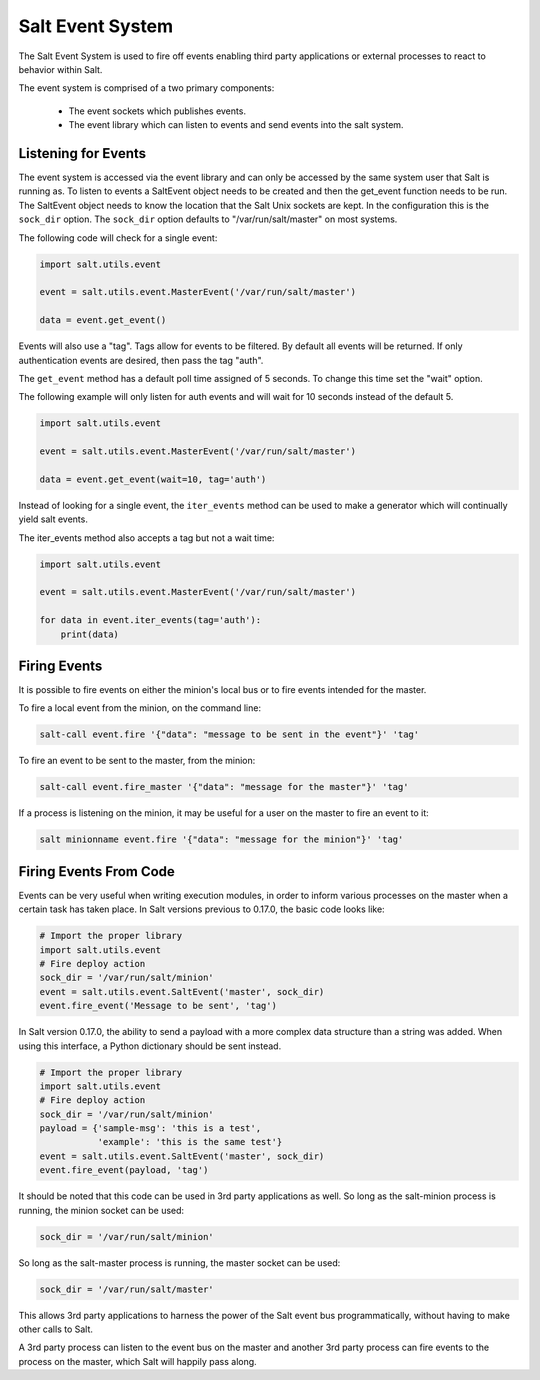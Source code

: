 =================
Salt Event System
=================

The Salt Event System is used to fire off events enabling third party
applications or external processes to react to behavior within Salt.

The event system is comprised of a two primary components:

    * The event sockets which publishes events.
    * The event library which can listen to events and send events into the salt system.

Listening for Events
====================

The event system is accessed via the event library and can only be accessed
by the same system user that Salt is running as. To listen to events a
SaltEvent object needs to be created and then the get_event function needs to
be run. The SaltEvent object needs to know the location that the Salt Unix
sockets are kept. In the configuration this is the ``sock_dir`` option. The
``sock_dir`` option defaults to "/var/run/salt/master" on most systems.

The following code will check for a single event:

.. code-block:: python

    import salt.utils.event

    event = salt.utils.event.MasterEvent('/var/run/salt/master')

    data = event.get_event()

Events will also use a "tag". Tags allow for events to be filtered. By
default all events will be returned. If only authentication events are
desired, then pass the tag "auth".

The ``get_event`` method has a default poll time assigned of 5 seconds. To
change this time set the "wait" option.

The following example will only listen for auth events and will wait for 10 seconds
instead of the default 5.

.. code-block:: python

    import salt.utils.event

    event = salt.utils.event.MasterEvent('/var/run/salt/master')

    data = event.get_event(wait=10, tag='auth')

Instead of looking for a single event, the ``iter_events`` method can be used to
make a generator which will continually yield salt events.

The iter_events method also accepts a tag but not a wait time:

.. code-block:: python

    import salt.utils.event

    event = salt.utils.event.MasterEvent('/var/run/salt/master')

    for data in event.iter_events(tag='auth'):
        print(data)


Firing Events
=============

It is possible to fire events on either the minion's local bus or to fire
events intended for the master.

To fire a local event from the minion, on the command line:

.. code-block:: bash

    salt-call event.fire '{"data": "message to be sent in the event"}' 'tag'

To fire an event to be sent to the master, from the minion:

.. code-block:: bash

    salt-call event.fire_master '{"data": "message for the master"}' 'tag'

If a process is listening on the minion, it may be useful for a user on the
master to fire an event to it:

.. code-block:: bash

    salt minionname event.fire '{"data": "message for the minion"}' 'tag'


Firing Events From Code
=======================

Events can be very useful when writing execution modules, in order to inform
various processes on the master when a certain task has taken place. In Salt
versions previous to 0.17.0, the basic code looks like:

.. code-block:: python

    # Import the proper library
    import salt.utils.event
    # Fire deploy action
    sock_dir = '/var/run/salt/minion'
    event = salt.utils.event.SaltEvent('master', sock_dir)
    event.fire_event('Message to be sent', 'tag')

In Salt version 0.17.0, the ability to send a payload with a more complex data
structure than a string was added. When using this interface, a Python
dictionary should be sent instead.

.. code-block:: python

    # Import the proper library
    import salt.utils.event
    # Fire deploy action
    sock_dir = '/var/run/salt/minion'
    payload = {'sample-msg': 'this is a test',
               'example': 'this is the same test'}
    event = salt.utils.event.SaltEvent('master', sock_dir)
    event.fire_event(payload, 'tag')

It should be noted that this code can be used in 3rd party applications as well.
So long as the salt-minion process is running, the minion socket can be used:

.. code-block:: python

    sock_dir = '/var/run/salt/minion'

So long as the salt-master process is running, the master socket can be used:

.. code-block:: python

    sock_dir = '/var/run/salt/master'

This allows 3rd party applications to harness the power of the Salt event bus
programmatically, without having to make other calls to Salt.

A 3rd party process can listen to the event bus on the master and another 3rd party
process can fire events to the process on the master, which Salt will happily
pass along.
